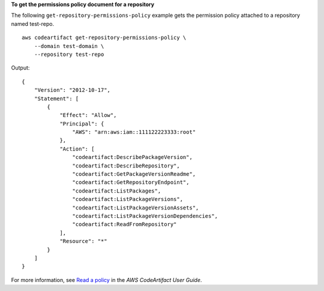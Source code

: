 **To get the permissions policy document for a repository**

The following ``get-repository-permissions-policy`` example gets the permission policy attached to a repository named test-repo. ::

    aws codeartifact get-repository-permissions-policy \
        --domain test-domain \
        --repository test-repo

Output::

    {
        "Version": "2012-10-17",
        "Statement": [
            {
                "Effect": "Allow",
                "Principal": {
                    "AWS": "arn:aws:iam::111122223333:root"
                },
                "Action": [
                    "codeartifact:DescribePackageVersion",
                    "codeartifact:DescribeRepository",
                    "codeartifact:GetPackageVersionReadme",
                    "codeartifact:GetRepositoryEndpoint",
                    "codeartifact:ListPackages",
                    "codeartifact:ListPackageVersions",
                    "codeartifact:ListPackageVersionAssets",
                    "codeartifact:ListPackageVersionDependencies",
                    "codeartifact:ReadFromRepository"
                ],
                "Resource": "*"
            }
        ]
    }

For more information, see `Read a policy <https://docs.aws.amazon.com/codeartifact/latest/ug/repo-policies.html#setting-a-policy>`__ in the *AWS CodeArtifact User Guide*.